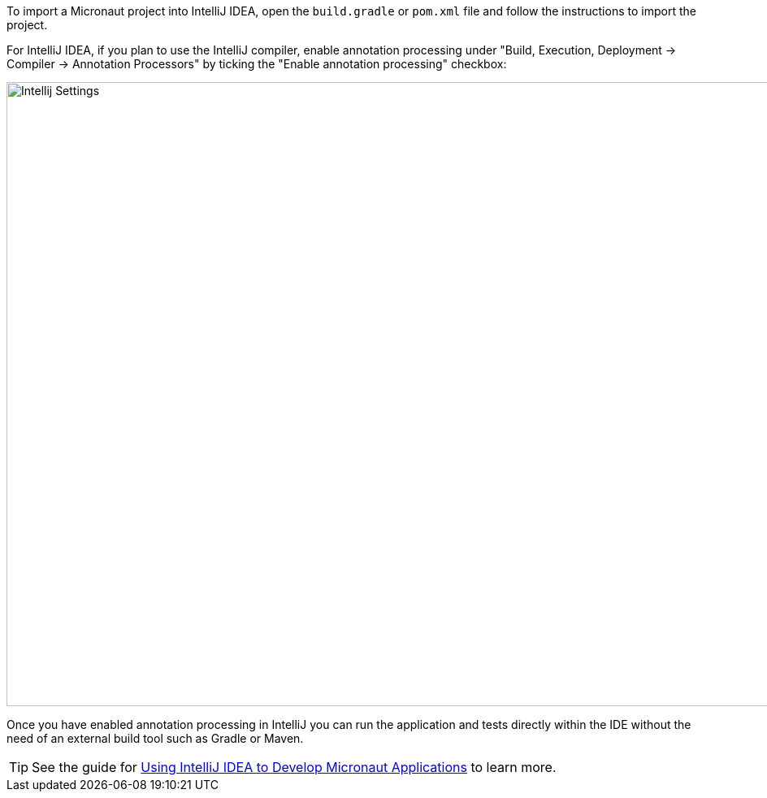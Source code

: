 To import a Micronaut project into IntelliJ IDEA, open the `build.gradle` or `pom.xml` file and follow the instructions to import the project.

For IntelliJ IDEA, if you plan to use the IntelliJ compiler, enable annotation processing under "Build, Execution, Deployment -> Compiler -> Annotation Processors" by ticking the "Enable annotation processing" checkbox:

image::intellij-annotation-processors.png[Intellij Settings,1024,768]

Once you have enabled annotation processing in IntelliJ you can run the application and tests directly within the IDE without the need of an external build tool such as Gradle or Maven.

TIP: See the guide for https://guides.micronaut.io/latest/micronaut-intellij-idea-ide-setup.html[Using IntelliJ IDEA to Develop Micronaut Applications] to learn more.

